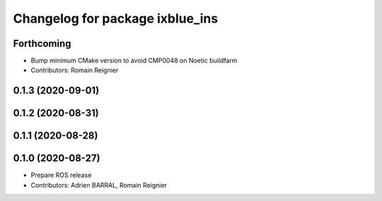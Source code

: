 ^^^^^^^^^^^^^^^^^^^^^^^^^^^^^^^^
Changelog for package ixblue_ins
^^^^^^^^^^^^^^^^^^^^^^^^^^^^^^^^

Forthcoming
-----------
* Bump minimum CMake version to avoid CMP0048 on Noetic buildfarm
* Contributors: Romain Reignier

0.1.3 (2020-09-01)
------------------

0.1.2 (2020-08-31)
------------------

0.1.1 (2020-08-28)
------------------

0.1.0 (2020-08-27)
------------------
* Prepare ROS release
* Contributors: Adrien BARRAL, Romain Reignier
